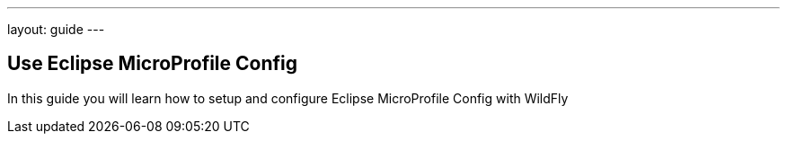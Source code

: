 ---
layout: guide
---

== Use Eclipse MicroProfile Config
:summary: Use Eclipse MicroProfile Config with WildFly

In this guide you will learn how to setup and configure Eclipse MicroProfile Config with WildFly

